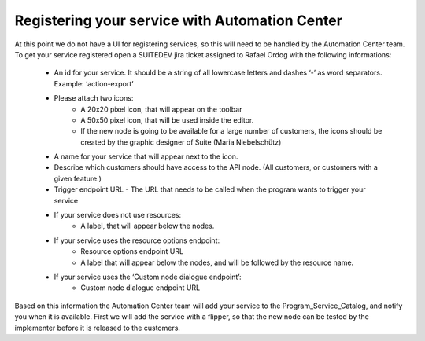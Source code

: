 Registering your service with Automation Center
===============================================

At this point we do not have a UI for registering services, so this will need to be handled by the Automation Center team. To get your service registered open a SUITEDEV jira ticket assigned to Rafael Ordog with the following informations:

 * An id for your service. It should be a string of all lowercase letters and dashes ‘-’ as word separators. Example: ‘action-export’
 * Please attach two icons:
    * A 20x20 pixel icon, that will appear on the toolbar
    * A 50x50 pixel icon, that will be used inside the editor.
    * If the new node is going to be available for a large number of customers, the icons should be created by the graphic designer of Suite (Maria Niebelschütz)
 * A name for your service that will appear next to the icon.
 * Describe which customers should have access to the API node. (All customers, or customers with a given feature.)
 * Trigger endpoint URL - The URL that needs to be called when the program wants to trigger your service
 * If your service does not use resources:
    * A label, that will appear below the nodes.
 * If your service uses the resource options endpoint:
    * Resource options endpoint URL
    * A label that will appear below the nodes, and will be followed by the resource name.
 * If your service uses the ‘Custom node dialogue endpoint’:
    * Custom node dialogue endpoint URL

Based on this information the Automation Center team will add your service to the Program_Service_Catalog, and notify you when it is available. First we will add the service with a flipper, so that the new node can be tested by the implementer before it is released to the customers.

